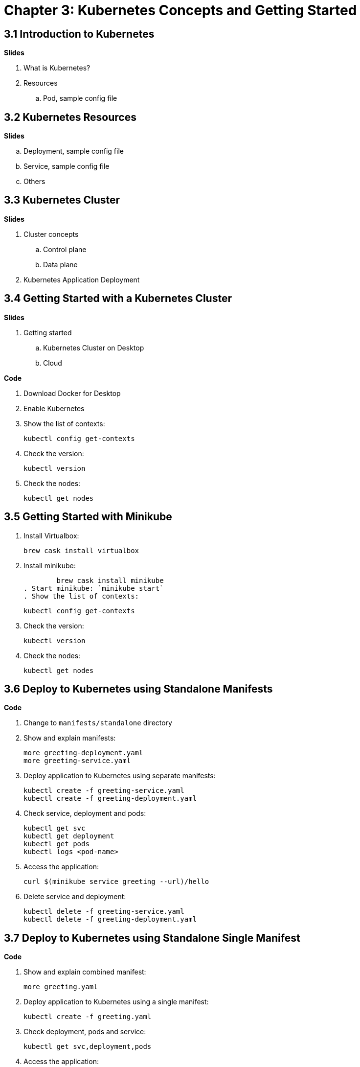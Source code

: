 = Chapter 3: Kubernetes Concepts and Getting Started

== 3.1 Introduction to Kubernetes

**Slides**

. What is Kubernetes?
. Resources
.. Pod, sample config file

== 3.2 Kubernetes Resources

**Slides**

.. Deployment, sample config file
.. Service, sample config file
.. Others

== 3.3 Kubernetes Cluster

**Slides**

. Cluster concepts
.. Control plane
.. Data plane
. Kubernetes Application Deployment

== 3.4 Getting Started with a Kubernetes Cluster

**Slides**

. Getting started
.. Kubernetes Cluster on Desktop
.. Cloud

**Code**

. Download Docker for Desktop
. Enable Kubernetes
. Show the list of contexts:

    kubectl config get-contexts

. Check the version:

	kubectl version

. Check the nodes:

	kubectl get nodes

== 3.5 Getting Started with Minikube

. Install Virtualbox:

	brew cask install virtualbox

. Install minikube:

	brew cask install minikube
. Start minikube: `minikube start`
. Show the list of contexts:

    kubectl config get-contexts

. Check the version:

	kubectl version

. Check the nodes:

	kubectl get nodes

== 3.6 Deploy to Kubernetes using Standalone Manifests

**Code**

. Change to `manifests/standalone` directory
. Show and explain manifests:

	more greeting-deployment.yaml
	more greeting-service.yaml

. Deploy application to Kubernetes using separate manifests:

	kubectl create -f greeting-service.yaml
	kubectl create -f greeting-deployment.yaml

. Check service, deployment and pods:

	kubectl get svc
	kubectl get deployment
	kubectl get pods
	kubectl logs <pod-name>

. Access the application:

	curl $(minikube service greeting --url)/hello

. Delete service and deployment:

	kubectl delete -f greeting-service.yaml
	kubectl delete -f greeting-deployment.yaml

== 3.7 Deploy to Kubernetes using Standalone Single Manifest

**Code**

. Show and explain combined manifest:

	more greeting.yaml

. Deploy application to Kubernetes using a single manifest:

	kubectl create -f greeting.yaml

. Check deployment, pods and service:

	kubectl get svc,deployment,pods

. Access the application:

	curl $(minikube service greeting --url)/hello

. Delete deployment and service (a different way to delete):

	kubectl delete deployment/greeting svc/greeting

== 3.8 Introduction to Helm Charts

**Slides**

. Explain what is Helm chart?
. Key concepts - client, tiller, charts
. Sample Helm chart

== 3.9 Deploy Application to Kubernetes using Helm Charts

**Code**

. Change to `manifests/charts` directory
. Install the Helm CLI:

	brew install kubernetes-helm
+
If Helm CLI is already installed then use `brew upgrade kubernetes-helm`.
+
. Check Helm version:

	helm version

. Install Helm in Kubernetes cluster:
+
	helm init
+
If Helm has already been initialized on the cluster, then you may have to upgrade Tiller:
+
	helm init --upgrade
+
. Install the Helm chart:

	helm install --name myapp myapp

. Check that the resources are running:

	kubectl get svc,deployment,pods

. Access the application:

	curl http://$(kubectl get svc/greeting \
        -o jsonpath='{.status.loadBalancer.ingress[0].hostname}'):8080/hello

. Delete the Helm chart:

	helm delete --purge myapp

== 3.10 Debug Kubernetes Deployment using IntelliJ

**Code**

You can debug a Kubernetes Pod if they're running locally on your machine. (TODO: Test for remote debugging)

This was tested using Docker for Mac/Kubernetes. Use the previously deployed Helm chart.

. Install the Helm chart:

	helm install --name myapp myapp

. Show service:
+
	$ kubectl get svc
	NAME         TYPE           CLUSTER-IP      EXTERNAL-IP   PORT(S)                         AGE
	greeting     LoadBalancer   10.99.253.180   localhost     8080:30194/TCP,5005:31755/TCP   2m
	kubernetes   ClusterIP      10.96.0.1       <none>        443/TCP                         123d
+
Highlight the debug port is also forwarded.
+
. In IntelliJ, `Run`, `Debug`, `Remote`:
+
image::images/docker-debug1.png[]
+
. Click on `Debug`, setup a breakpoint in the class:
+
image::images/docker-debug2.png[]
+
Wait for about 10 seconds.
+
. Access the application:

	curl http://$(kubectl get svc/greeting \
		-o jsonpath='{.status.loadBalancer.ingress[0].hostname}'):8080/hello

. Show the breakpoint hit in IntelliJ:
+
image::images/docker-debug3.png[]
+
. Click on green button to continue execution
. Invoke the application:

	curl http://locahost:8080/hello

. Delete the Helm chart:

	helm delete --purge myapp

